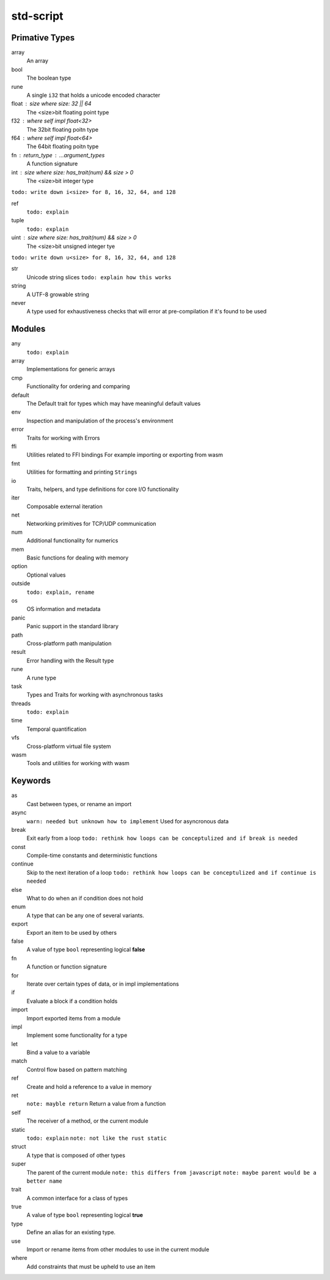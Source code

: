std-script
==========

Primative Types
---------------
array
  An array

bool
  The boolean type

rune
  A single ``i32`` that holds a unicode encoded character

float : size where size: 32 || 64
  The <size>bit floating point type

f32 : where self impl float<32>
  The 32bit floating poitn type

f64 : where self impl float<64>
  The 64bit floating poitn type

fn : return_type : ...argument_types
  A function signature

int : size where size: has_trait(num) && size > 0
  The <size>bit integer type
  
``todo: write down i<size> for 8, 16, 32, 64, and 128``

ref
  ``todo: explain``

tuple
  ``todo: explain``
  
uint : size where size: has_trait(num) && size > 0
  The <size>bit unsigned integer tye

``todo: write down u<size> for 8, 16, 32, 64, and 128``

str
  Unicode string slices
  ``todo: explain how this works``

string
  A UTF-8 growable string
  
never
  A type used for exhaustiveness checks that will error at pre-compilation if it's found to be used

Modules
-------
any
  ``todo: explain``

array
  Implementations for generic arrays

cmp
  Functionality for ordering and comparing

default
  The Default trait for types which may have meaningful default values

env
  Inspection and manipulation of the process's environment

error
  Traits for working with Errors
  
ffi
  Utilities related to FFI bindings
  For example importing or exporting from wasm

fmt
  Utilities for formatting and printing ``Strings``

io
  Traits, helpers, and type definitions for core I/O functionality

iter
  Composable external iteration

net
  Networking primitives for TCP/UDP communication

num
  Additional functionality for numerics
  
mem
  Basic functions for dealing with memory

option
  Optional values
  
outside
  ``todo: explain, rename``

os
  OS information and metadata

panic
  Panic support in the standard library

path
  Cross-platform path manipulation

result
  Error handling with the Result type

rune
  A rune type

task
  Types and Traits for working with asynchronous tasks

threads  
  ``todo: explain``

time
  Temporal quantification

vfs
  Cross-platform virtual file system

wasm
  Tools and utilities for working with wasm

Keywords
--------

as
  Cast between types, or rename an import
  
async
  ``warn: needed but unknown how to implement``
  Used for asyncronous data

break
  Exit early from a loop
  ``todo: rethink how loops can be conceptulized and if break is needed``

const
  Compile-time constants and deterministic functions

continue
  Skip to the next iteration of a loop
  ``todo: rethink how loops can be conceptulized and if continue is needed``

else
  What to do when an if condition does not hold
  
enum
  A type that can be any one of several variants. 

export
  Export an item to be used by others
  
false
  A value of type ``bool`` representing logical **false**
  
fn
  A function or function signature
  
for
  Iterate over certain types of data, or in impl implementations

if
  Evaluate a block if a condition holds

import
  Import exported items from a module

impl
  Implement some functionality for a type

let
  Bind a value to a variable

match
  Control flow based on pattern matching

ref
  Create and hold a reference to a value in memory

ret
  ``note: mayble return``
  Return a value from a function
  
self
  The receiver of a method, or the current module
  
static
  ``todo: explain``
  ``note: not like the rust static``

struct
  A type that is composed of other types

super
  The parent of the current module
  ``note: this differs from javascript``
  ``note: maybe parent would be a better name``

trait
  A common interface for a class of types
  
true
  A value of type ``bool`` representing logical **true** 

type
  Define an alias for an existing type. 

use
  Import or rename items from other modules to use in the current module

where
  Add constraints that must be upheld to use an item











